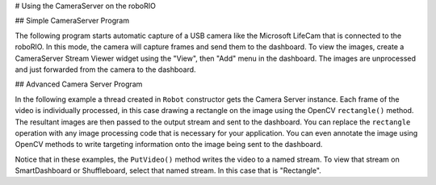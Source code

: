 # Using the CameraServer on the roboRIO

## Simple CameraServer Program

The following program starts automatic capture of a USB camera like the Microsoft LifeCam that is connected to the roboRIO. In this mode, the camera will capture frames and send them to the dashboard. To view the images, create a CameraServer Stream Viewer widget using the "View", then "Add" menu in the dashboard. The images are unprocessed and just forwarded from the camera to the dashboard.

.. image:: images/using-the-cameraserver-on-the-roborio/simple-cameraserver-program.png
  :alt: By going to View then "Add..." then "CameraServer Stream Viewer" SmartDashboard adds a stream viewer widget.

.. tab-set-code::

   .. rli:: https://raw.githubusercontent.com/wpilibsuite/allwpilib/v2025.3.1/wpilibjExamples/src/main/java/edu/wpi/first/wpilibj/examples/quickvision/Robot.java
      :language: java
      :lines: 7-19
      :lineno-match:

   .. rli:: https://raw.githubusercontent.com/wpilibsuite/allwpilib/v2025.3.1/wpilibcExamples/src/main/cpp/examples/QuickVision/cpp/Robot.cpp
      :language: c++
      :lines: 7-8, 16-18, 20, 25-31

   .. rli:: https://raw.githubusercontent.com/robotpy/examples/4e7b525b47246e55ad617a66f2c3d9fda34484a3/QuickVision/robot.py
      :language: python
      :lines: 8-17
      :linenos:


## Advanced Camera Server Program

In the following example a thread created in ``Robot`` constructor gets the Camera Server instance. Each frame of the video is individually processed, in this case drawing a rectangle on the image using the OpenCV ``rectangle()`` method. The resultant images are then passed to the output stream and sent to the dashboard. You can replace the ``rectangle`` operation with any image processing code that is necessary for your application. You can even annotate the image using OpenCV methods to write targeting information onto the image being sent to the dashboard.

.. tab-set::

   .. tab-item:: Java
      :sync: tabcode-java

      .. rli:: https://raw.githubusercontent.com/wpilibsuite/allwpilib/v2025.3.1/wpilibjExamples/src/main/java/edu/wpi/first/wpilibj/examples/intermediatevision/Robot.java
         :language: java
         :lines: 7-65
         :lineno-match:

   .. tab-item:: c++
      :sync: tabcode-c++

      .. rli:: https://raw.githubusercontent.com/wpilibsuite/allwpilib/v2025.3.1/wpilibcExamples/src/main/cpp/examples/IntermediateVision/cpp/Robot.cpp
         :language: c++
         :lines: 5-24, 26-27, 32, 36-69, 71-77

   .. tab-item:: PYTHON
      :sync: tabcode-python

      Image processing on the roboRIO when using Python is slightly different from C++/Java. Instead of using a separate thread, we need to launch the image processing code in a completely separate process.

      .. warning:: Image processing is a CPU intensive task, and because of the Python Global Interpreter Lock (GIL) **we do NOT recommend using cscore directly in your robot process**. Don't do it. Really.

                   For more information on the GIL and its effects, you may wish to read the following resources:

                   * [Python Wiki: Global Interpreter Lock](https://wiki.python.org/moin/GlobalInterpreterLock)
                   * [Efficiently Exploiting Multiple Cores with Python](http://python-notes.curiousefficiency.org/en/latest/python3/multicore_python.html)

      This introduces a number of rules that your image processing code must follow to efficiently and safely run on the RoboRIO:

      * Your image processing code must be in its own file. It's easiest to just place it next to your ``robot.py``
      * Never import the ``cscore`` package from your robot code, it will just waste memory
      * Never import the ``wpilib`` or ``hal`` packages from your image processing file
      * The camera code will be killed when the ``robot.py`` program exits. If you wish to perform cleanup, you should register an atexit handler.
      * ``robotpy-cscore`` is not installed on the roboRIO by default, you need to update your ``pyproject.toml`` file to install it

      .. warning:: ``wpilib`` may not be imported from two programs on the RoboRIO. If this happens, the second program will attempt to kill the first program.

      Here's what your ``robot.py`` needs to contain to launch the image processing process:

      .. rli:: https://raw.githubusercontent.com/robotpy/examples/4e7b525b47246e55ad617a66f2c3d9fda34484a3/IntermediateVision/robot.py
         :language: python
         :lines: 8-17
         :linenos:

      The ``launch("vision.py")`` function says to launch ``vision.py`` and call the ``run`` function in that file. Here's what is in ``vision.py``:

      .. rli:: https://raw.githubusercontent.com/robotpy/examples/4e7b525b47246e55ad617a66f2c3d9fda34484a3/IntermediateVision/vision.py
         :language: python
         :lines: 12-55
         :linenos:

      You need to update ``pyproject.toml`` contents to include cscore in the robotpy-extras key (this only shows the portions you need to update):

      ```toml
      [tool.robotpy]
      ...
      # Add cscore to the robotpy-extras list
      robotpy_extras = ["cscore"]
      ```

Notice that in these examples, the ``PutVideo()`` method writes the video to a named stream. To view that stream on SmartDashboard or Shuffleboard, select that named stream. In this case that is "Rectangle".
